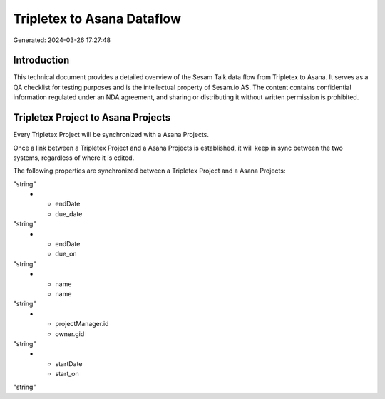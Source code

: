 ===========================
Tripletex to Asana Dataflow
===========================

Generated: 2024-03-26 17:27:48

Introduction
------------

This technical document provides a detailed overview of the Sesam Talk data flow from Tripletex to Asana. It serves as a QA checklist for testing purposes and is the intellectual property of Sesam.io AS. The content contains confidential information regulated under an NDA agreement, and sharing or distributing it without written permission is prohibited.

Tripletex Project to Asana Projects
-----------------------------------
Every Tripletex Project will be synchronized with a Asana Projects.

Once a link between a Tripletex Project and a Asana Projects is established, it will keep in sync between the two systems, regardless of where it is edited.

The following properties are synchronized between a Tripletex Project and a Asana Projects:

.. list-table::
   :header-rows: 1

   * - Tripletex Project Property
     - Asana Projects Property
     - Asana Data Type
   * - endDate
     - completed_at
"string"
   * - endDate
     - due_date
"string"
   * - endDate
     - due_on
"string"
   * - name
     - name
"string"
   * - projectManager.id
     - owner.gid
"string"
   * - startDate
     - start_on
"string"

